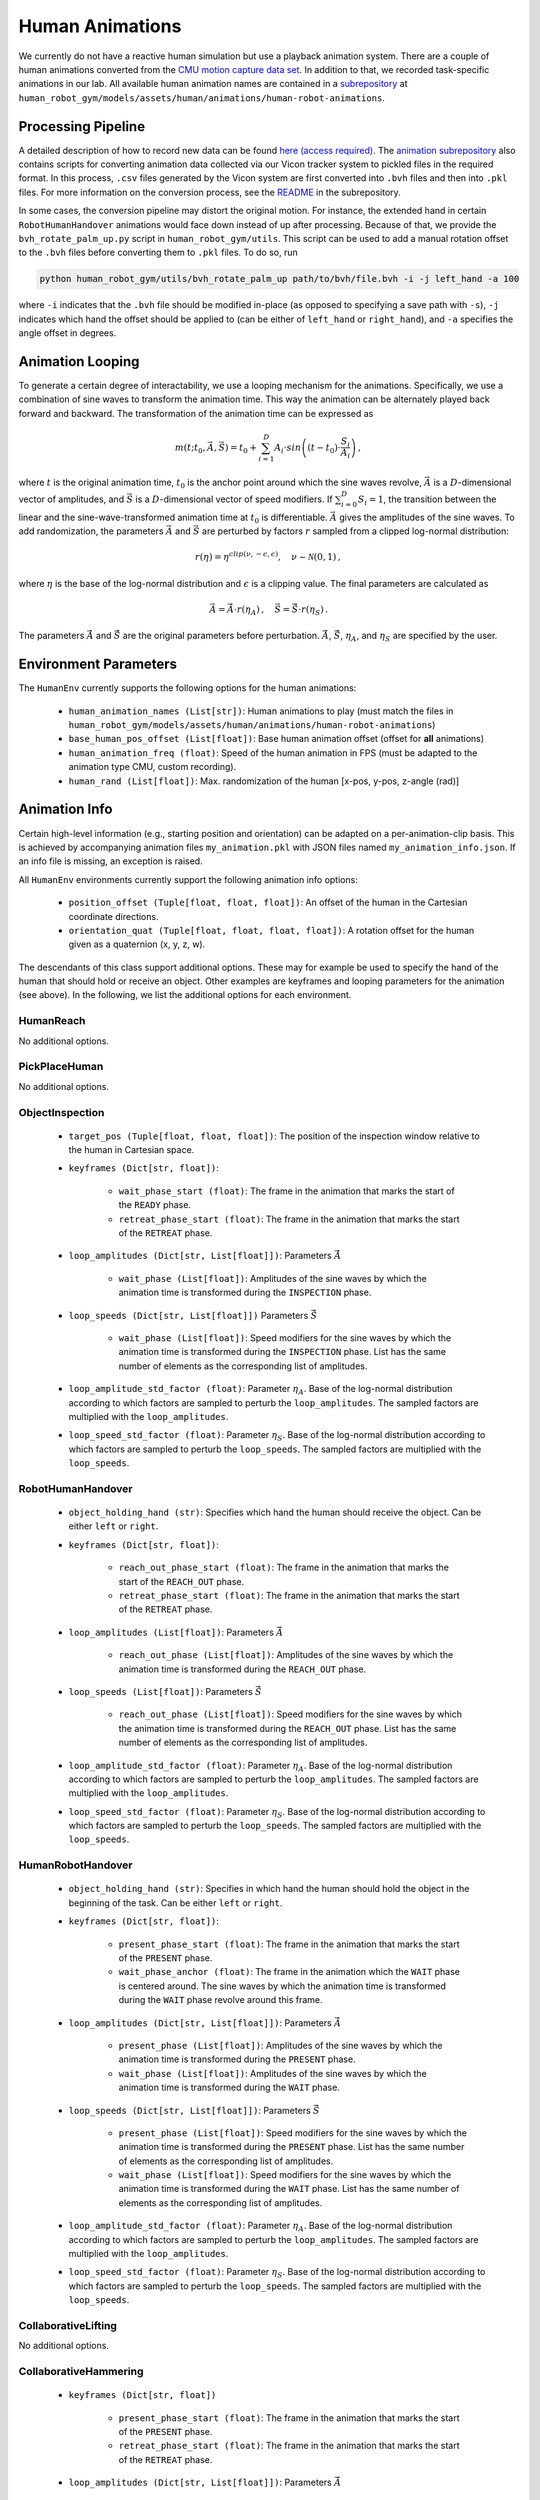 Human Animations
=================

We currently do not have a reactive human simulation but use a playback animation system.
There are a couple of human animations converted from the `CMU motion capture data set <http://mocap.cs.cmu.edu/>`_.
In addition to that, we recorded task-specific animations in our lab.
All available human animation names are contained in a `subrepository <https://github.com/JakobThumm/human-robot-animations/>`_ at ``human_robot_gym/models/assets/human/animations/human-robot-animations``.


Processing Pipeline
-------------------

A detailed description of how to record new data can be found `here (access required) <https://gitlab.lrz.de/cps-robotics/modular-robot-toolbox/-/wikis/Real%20Robot%20Setup/5.%20Recording%20Vicon%20Data>`_.
The `animation subrepository <https://github.com/JakobThumm/human-robot-animations/>`_ also contains scripts for converting animation data collected via our Vicon tracker system to pickled files in the required format.
In this process, ``.csv`` files generated by the Vicon system are first converted into ``.bvh`` files and then into ``.pkl`` files.
For more information on the conversion process, see the `README <https://github.com/JakobThumm/human-robot-animations/blob/main/README.md>`_ in the subrepository.

In some cases, the conversion pipeline may distort the original motion. For instance, the extended hand in certain ``RobotHumanHandover`` animations would face down instead of up after processing.
Because of that, we provide the ``bvh_rotate_palm_up.py`` script in ``human_robot_gym/utils``.
This script can be used to add a manual rotation offset to the ``.bvh`` files before converting them to ``.pkl`` files.
To do so, run

.. code-block:: bash

    python human_robot_gym/utils/bvh_rotate_palm_up path/to/bvh/file.bvh -i -j left_hand -a 100

where ``-i`` indicates that the ``.bvh`` file should be modified in-place (as opposed to specifying a save path with ``-s``),
``-j`` indicates which hand the offset should be applied to (can be either of ``left_hand`` or ``right_hand``),
and ``-a`` specifies the angle offset in degrees.


Animation Looping
-----------------

To generate a certain degree of interactability, we use a looping mechanism for the animations.
Specifically, we use a combination of sine waves to transform the animation time.
This way the animation can be alternately played back forward and backward.
The transformation of the animation time can be expressed as

.. math::
    m(t; t_0, \vec{A}, \vec{S}) = t_0 + \sum_{i=1}^{D} A_i \cdot sin\left((t-t_0) \cdot \frac{S_i}{A_i}\right)\,,

where :math:`t` is the original animation time, :math:`t_0` is the anchor point around which the sine waves revolve, :math:`\vec{A}` is a :math:`D`-dimensional vector of amplitudes, and :math:`\vec{S}` is a :math:`D`-dimensional vector of speed modifiers.
If :math:`\sum_{i=0}^{D} S_i = 1`, the transition between the linear and the sine-wave-transformed animation time at :math:`t_0` is differentiable. :math:`\vec{A}` gives the amplitudes of the sine waves.
To add randomization, the parameters :math:`\vec{A}` and :math:`\vec{S}` are perturbed by factors :math:`r` sampled from a clipped log-normal distribution:

.. math::
    r(\eta) = \eta^{clip(\nu, -\epsilon,\epsilon)},\quad \nu \sim \mathcal{N}(0,1)\,,

where :math:`\eta` is the base of the log-normal distribution and :math:`\epsilon` is a clipping value.
The final parameters are calculated as

.. math::
    \vec{A} = \vec{\hat{A}} \cdot r(\eta_A)\,,\quad \vec{S} = \vec{\hat{S}} \cdot r(\eta_S)\,.

The parameters :math:`\vec{\hat{A}}` and :math:`\vec{\hat{S}}` are the original parameters before perturbation.
:math:`\vec{\hat{A}}`, :math:`\vec{\hat{S}}`, :math:`\eta_A`, and :math:`\eta_S` are specified by the user.


Environment Parameters
----------------------

The ``HumanEnv`` currently supports the following options for the human animations:

    - ``human_animation_names (List[str])``: Human animations to play (must match the files in ``human_robot_gym/models/assets/human/animations/human-robot-animations``)
    - ``base_human_pos_offset (List[float])``: Base human animation offset (offset for **all** animations)
    - ``human_animation_freq (float)``: Speed of the human animation in FPS (must be adapted to the animation type CMU, custom recording).
    - ``human_rand (List[float])``: Max. randomization of the human [x-pos, y-pos, z-angle (rad)]


Animation Info
--------------

Certain high-level information (e.g., starting position and orientation) can be adapted on a per-animation-clip basis.
This is achieved by accompanying animation files ``my_animation.pkl`` with JSON files named ``my_animation_info.json``.
If an info file is missing, an exception is raised.


All ``HumanEnv`` environments currently support the following animation info options:

    - ``position_offset (Tuple[float, float, float])``: An offset of the human in the Cartesian coordinate directions.
    - ``orientation_quat (Tuple[float, float, float, float])``: A rotation offset for the human given as a quaternion (x, y, z, w).

The descendants of this class support additional options. These may for example be used to specify the hand of the human that should hold or receive an object.
Other examples are keyframes and looping parameters for the animation (see above). In the following, we list the additional options for each environment.

HumanReach
^^^^^^^^^^

No additional options.

PickPlaceHuman
^^^^^^^^^^^^^^

No additional options.

ObjectInspection
^^^^^^^^^^^^^^^^

    - ``target_pos (Tuple[float, float, float])``: The position of the inspection window relative to the human in Cartesian space.
    - ``keyframes (Dict[str, float])``:

        - ``wait_phase_start (float)``: The frame in the animation that marks the start of the ``READY`` phase.
        - ``retreat_phase_start (float)``: The frame in the animation that marks the start of the ``RETREAT`` phase.
    - ``loop_amplitudes (Dict[str, List[float]])``: Parameters :math:`\vec{\hat{A}}`
    
        - ``wait_phase (List[float])``: Amplitudes of the sine waves by which the animation time is transformed during the ``INSPECTION`` phase.
    - ``loop_speeds (Dict[str, List[float]])`` Parameters :math:`\vec{\hat{S}}`
    
        - ``wait_phase (List[float])``: Speed modifiers for the sine waves by which the animation time is transformed during the ``INSPECTION`` phase. List has the same number of elements as the corresponding list of amplitudes.
    - ``loop_amplitude_std_factor (float)``: Parameter :math:`\eta_A`. Base of the log-normal distribution according to which factors are sampled to perturb the ``loop_amplitudes``. The sampled factors are multiplied with the ``loop_amplitudes``.
    - ``loop_speed_std_factor (float)``: Parameter :math:`\eta_S`. Base of the log-normal distribution according to which factors are sampled to perturb the ``loop_speeds``. The sampled factors are multiplied with the ``loop_speeds``.

RobotHumanHandover
^^^^^^^^^^^^^^^^^^

    - ``object_holding_hand (str)``: Specifies which hand the human should receive the object. Can be either ``left`` or ``right``.
    - ``keyframes (Dict[str, float])``:
    
        - ``reach_out_phase_start (float)``: The frame in the animation that marks the start of the ``REACH_OUT`` phase.
        - ``retreat_phase_start (float)``: The frame in the animation that marks the start of the ``RETREAT`` phase.
    - ``loop_amplitudes (List[float])``: Parameters :math:`\vec{\hat{A}}`
    
        - ``reach_out_phase (List[float])``: Amplitudes of the sine waves by which the animation time is transformed during the ``REACH_OUT`` phase.
    - ``loop_speeds (List[float])``: Parameters :math:`\vec{\hat{S}}`
    
        - ``reach_out_phase (List[float])``: Speed modifiers for the sine waves by which the animation time is transformed during the ``REACH_OUT`` phase. List has the same number of elements as the corresponding list of amplitudes.
    - ``loop_amplitude_std_factor (float)``: Parameter :math:`\eta_A`. Base of the log-normal distribution according to which factors are sampled to perturb the ``loop_amplitudes``. The sampled factors are multiplied with the ``loop_amplitudes``.
    - ``loop_speed_std_factor (float)``: Parameter :math:`\eta_S`. Base of the log-normal distribution according to which factors are sampled to perturb the ``loop_speeds``. The sampled factors are multiplied with the ``loop_speeds``.


HumanRobotHandover
^^^^^^^^^^^^^^^^^^

    - ``object_holding_hand (str)``: Specifies in which hand the human should hold the object in the beginning of the task. Can be either ``left`` or ``right``.
    - ``keyframes (Dict[str, float])``:
    
        - ``present_phase_start (float)``: The frame in the animation that marks the start of the ``PRESENT`` phase.
        - ``wait_phase_anchor (float)``: The frame in the animation which the ``WAIT`` phase is centered around. The sine waves by which the animation time is transformed during the ``WAIT`` phase revolve around this frame.
    - ``loop_amplitudes (Dict[str, List[float]])``:  Parameters :math:`\vec{\hat{A}}`
    
        - ``present_phase (List[float])``: Amplitudes of the sine waves by which the animation time is transformed during the ``PRESENT`` phase.
        - ``wait_phase (List[float])``: Amplitudes of the sine waves by which the animation time is transformed during the ``WAIT`` phase.
    - ``loop_speeds (Dict[str, List[float]])``: Parameters :math:`\vec{\hat{S}}`
    
        - ``present_phase (List[float])``: Speed modifiers for the sine waves by which the animation time is transformed during the ``PRESENT`` phase. List has the same number of elements as the corresponding list of amplitudes.
        - ``wait_phase (List[float])``: Speed modifiers for the sine waves by which the animation time is transformed during the ``WAIT`` phase. List has the same number of elements as the corresponding list of amplitudes.
    - ``loop_amplitude_std_factor (float)``: Parameter :math:`\eta_A`. Base of the log-normal distribution according to which factors are sampled to perturb the ``loop_amplitudes``. The sampled factors are multiplied with the ``loop_amplitudes``.
    - ``loop_speed_std_factor (float)``: Parameter :math:`\eta_S`. Base of the log-normal distribution according to which factors are sampled to perturb the ``loop_speeds``. The sampled factors are multiplied with the ``loop_speeds``. 

CollaborativeLifting
^^^^^^^^^^^^^^^^^^^^

No additional options.


CollaborativeHammering
^^^^^^^^^^^^^^^^^^^^^^

    - ``keyframes (Dict[str, float])``
    
        - ``present_phase_start (float)``: The frame in the animation that marks the start of the ``PRESENT`` phase.
        - ``retreat_phase_start (float)``: The frame in the animation that marks the start of the ``RETREAT`` phase.
    - ``loop_amplitudes (Dict[str, List[float]])``: Parameters :math:`\vec{\hat{A}}`
    
        - ``present_phase (List[float])``: Amplitudes of the sine waves by which the animation time is transformed during the ``PRESENT`` phase.
    - ``loop_speeds (Dict[str, List[float]])``: Parameters :math:`\vec{\hat{S}}`
    
        - ``present_phase (List[float])``: Speed modifiers for the sine waves by which the animation time is transformed during the ``PRESENT`` phase. List has the same number of elements as the corresponding list of amplitudes.
    - ``loop_amplitude_std_factor (float)``: Parameter :math:`\eta_A`. Base of the log-normal distribution according to which factors are sampled to perturb the ``loop_amplitudes``. The sampled factors are multiplied with the ``loop_amplitudes``.
    - ``loop_speed_std_factor (float)``: Parameter :math:`\eta_S`. Base of the log-normal distribution according to which factors are sampled to perturb the ``loop_speeds``. The sampled factors are multiplied with the ``loop_speeds``.

CollaborativeStacking
^^^^^^^^^^^^^^^^^^^^^

    - ``first_placing_hand (str)``: Specifies which hand the human should use to place the first object. Can be either ``left`` or ``right``.
    - ``keyframes (Dict[str, float])``:
    
        - ``place_first_phase_start (float)``: Marks the transition between the ``APPROACH`` and ``PLACE_FIRST`` phases.
        - ``wait_for_second_phase_start (float)``: Frame at which the human should place the first block and transition to the ``WAIT_FOR_SECOND`` phase.
        - ``wait_for_second_phase_anchor (float)``: Frame at which the ``WAIT_FOR_SECOND`` phase is centered around. The sine waves by which the animation time is transformed during the ``WAIT_FOR_SECOND`` phase revolve around this frame.
        - ``wait_for_fourth_phase_start (float)``: Frame at which the human should place the second block and transition to the ``WAIT_FOR_FOURTH`` phase.
        - ``wait_for_fourth_phase_anchor (float)``: Frame at which the ``WAIT_FOR_FOURTH`` phase is centered around. The sine waves by which the animation time is transformed during the ``WAIT_FOR_FOURTH`` phase revolve around this frame.
    - ``loop_amplitudes (Dict[str, List[float]])``: Parameters :math:`\vec{\hat{A}}`
    
        - ``wait_for_second_phase (List[float])``: Amplitudes of the sine waves by which the animation time is transformed during the ``WAIT_FOR_SECOND`` phase.
        - ``wait_for_fourth_phase (List[float])``: Amplitudes of the sine waves by which the animation time is transformed during the ``WAIT_FOR_FOURTH`` phase.
    - ``loop_speeds (List[float])``: Parameters :math:`\vec{\hat{S}}`
    
        - ``wait_for_second_phase (List[float])``: Speed modifiers for the sine waves by which the animation time is transformed during the ``WAIT_FOR_SECOND`` phase. List has the same number of elements as the corresponding list of amplitudes.
        - ``wait_for_fourth_phase (List[float])``: Speed modifiers for the sine waves by which the animation time is transformed during the ``WAIT_FOR_FOURTH`` phase. List has the same number of elements as the corresponding list of amplitudes.
    - ``loop_amplitude_std_factor (float)``: Parameter :math:`\eta_A`. Base of the log-normal distribution according to which factors are sampled to perturb the ``loop_amplitudes``. The sampled factors are multiplied with the ``loop_amplitudes``.
    - ``loop_speed_std_factor (float)``: Parameter :math:`\eta_S`. Base of the log-normal distribution according to which factors are sampled to perturb the ``loop_speeds``. The sampled factors are multiplied with the ``loop_speeds``. 

